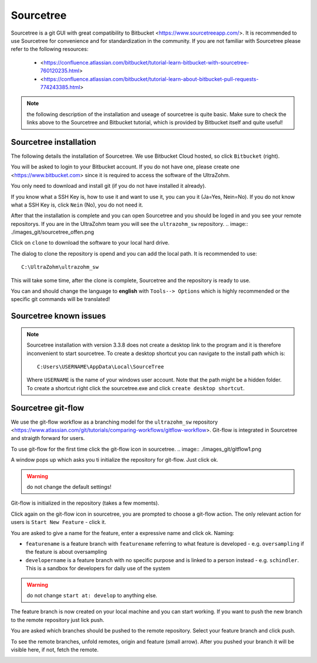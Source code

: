 ==========
Sourcetree
==========

Sourcetree is a git GUI with great compatibility to Bitbucket <https://www.sourcetreeapp.com/>.
It is recommended to use Sourcetree for convenience and for standardization in the community.
If you are not familiar with Sourcetree please refer to the following resources:

  * <https://confluence.atlassian.com/bitbucket/tutorial-learn-bitbucket-with-sourcetree-760120235.html>
  * <https://confluence.atlassian.com/bitbucket/tutorial-learn-about-bitbucket-pull-requests-774243385.html>

.. note::

  the following description of the installation and useage of sourcetree is quite basic.
  Make sure to check the links above to the Sourcetree and Bitbucket tutorial, which is provided by Bitbucket itself and quite useful!

Sourcetree installation
***********************

The following details the installation of Sourcetree.
We use Bitbucket Cloud hosted, so click ``Bitbucket`` (right).

.. image:: ./images_git/sourcetree_anmeldung.png

You will be asked to login to your Bitbucket account. If you do not have one, please create one <https://www.bitbucket.com> since it is required to access the software of the UltraZohm.

.. image:: ./images_git/sourcetree_login.png

.. image:: ./images_git/sourcetree_auth_successful.png

.. image:: ./images_git/sourcetree_success.png

You only need to download and install git (if you do not have installed it already).

.. image:: ./images_git/sourcetree_installer2.png

If you know what a SSH Key is, how to use it and want to use it, you can you it (Ja=Yes, Nein=No).
If you do not know what a SSH Key is, click ``Nein`` (No), you do not need it.

.. image:: ./images_git/sourcetree_ssh.png

After that the installation is complete and you can open Sourcetree and you should be loged in and you see your remote repositorys.
If you are in the UltraZohm team you will see the ``ultrazohm_sw`` repository.
.. image:: ./images_git/sourcetree_offen.png

Click on ``clone`` to download the software to your local hard drive.

.. image:: ./images_git/sourcetree_clone.png

The dialog to clone the repository is opend and you can add the local path. It is recommended to use:

::

  C:\UltraZohm\ultrazohm_sw

.. image:: ./images_git/sourcetree_clone2.png

This will take some time, after the clone is complete, Sourcetree and the repository is ready to use.

.. image:: ./images_git/sourcetree_cloned.png

You can and should change the language to **english** with ``Tools--> Options`` which is highly recommended or the specific git commands will be translated!

.. image:: ./images_git/sourcetree_sprache.png

Sourcetree known issues
***********************

.. note::

  Sourcetree installation with version 3.3.8 does not create a desktop link to the program and it is therefore inconvenient to start sourcetree.
  To create a desktop shortcut you can navigate to the install path which is:
  ::

    C:Users\USERNAME\AppData\Local\SourceTree

  Where ``USERNAME`` is the name of your windows user account. Note that the path might be a hidden folder.
  To  create a shortcut right click the sourcetree.exe and click ``create desktop shortcut``.


Sourcetree git-flow
*******************

We use the git-flow workflow as a branching model for the ``ultrazohm_sw`` repository <https://www.atlassian.com/git/tutorials/comparing-workflows/gitflow-workflow>.
Git-flow is integrated in Sourcetree and straigth forward for users.

To use git-flow for the first time click the git-flow icon in sourcetree.
.. image:: ./images_git/gitflow1.png

A window pops up which asks you ti initialize the repository for git-flow. Just click ok.

.. warning::

  do not change the default settings!

.. image:: ./images_git/gitflow2.png

Git-flow is initialized in the repository (takes a few moments).

.. image:: ./images_git/gitflow3.png

Click again on the git-flow icon in sourcetree, you are prompted to choose a git-flow action.
The only relevant action for users is ``Start New Feature`` - click it.

.. image:: ./images_git/gitflow4.png

You are asked to give a name for the feature, enter a expressive name and click ok.
Naming:

* ``featurename`` is a feature branch with ``featurename`` referring to what feature is developed - e.g. ``oversampling`` if the feature is about oversampling
* ``developername`` is a feature branch with no specific purpose and is linked to a person instead - e.g. ``schindler``. This is a sandbox for developers for daily use of the system

.. warning::

  do not change ``start at: develop`` to anything else.

.. image:: ./images_git/gitflow5.png

The feature branch is now created on your local machine and you can start working.
If you want to push the new branch to the remote repository just lick push.

.. image:: ./images_git/gitflow6.png

You are asked which branches should be pushed to the remote repository.
Select your feature branch and click push.

.. image:: ./images_git/gitflow7.png

To see the remote branches, unfold remotes, origin and feature (small arrow).
After you pushed your branch it will be visible here, if not, fetch the remote.

.. image:: ./images_git/gitflow8.png


.. Sourcetree stash changes
.. ------------------------
..
.. TODO: Stash
